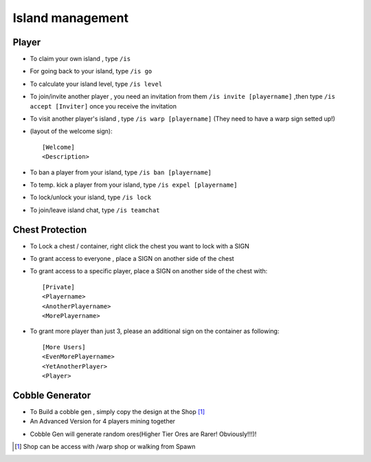 Island management
==================

Player
------
- To claim your own island , type ``/is``
- For going back to your island, type ``/is go``
- To calculate your island level, type ``/is level``
- To join/invite another player , you need an invitation from them ``/is invite [playername]`` ,then type ``/is accept [Inviter]`` once you receive the invitation
- To visit another player's island , type ``/is warp [playername]`` (They need to have a warp sign setted up!)
- (layout of the welcome sign): ::

    [Welcome]
    <Description>


- To ban a player from your island, type ``/is ban [playername]``
- To temp. kick a player from your island, type ``/is expel [playername]``
- To lock/unlock your island, type ``/is lock``
- To join/leave island chat, type ``/is teamchat``

Chest Protection
-----------------
- To Lock a chest / container, right click the chest you want to lock with a SIGN
- To grant access to everyone , place a SIGN on another side of the chest
- To grant access to a specific player, place a SIGN on another side of the chest with: ::

    [Private]
    <Playername>
    <AnotherPlayername>
    <MorePlayername>

- To grant more player than just 3, please an additional sign on the container as following: ::

    [More Users]
    <EvenMorePlayername>
    <YetAnotherPlayer>
    <Player>


Cobble Generator
----------------
- To Build a cobble gen , simply copy the design at the Shop [#]_
- An Advanced Version for 4 players mining together

.. image:: img/cobblegen.png
	:height: 300px

- Cobble Gen will generate random ores(Higher Tier Ores are Rarer! Obviously!!!)!

.. [#] Shop can be access with /warp shop or walking from Spawn
